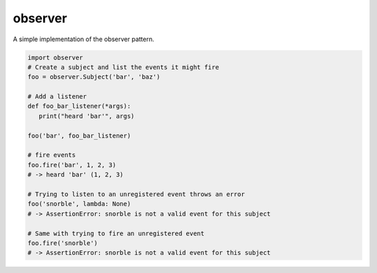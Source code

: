 observer
==========

|PyPI| |Build Status| |Coverage Status|

A simple implementation of the observer pattern.

.. code-block:: python

	import observer
	# Create a subject and list the events it might fire
	foo = observer.Subject('bar', 'baz')

	# Add a listener
	def foo_bar_listener(*args):
	   print("heard 'bar'", args)
	   
	foo('bar', foo_bar_listener)

	# fire events
	foo.fire('bar', 1, 2, 3)
	# -> heard 'bar' (1, 2, 3)

	# Trying to listen to an unregistered event throws an error
	foo('snorble', lambda: None)
	# -> AssertionError: snorble is not a valid event for this subject

	# Same with trying to fire an unregistered event
	foo.fire('snorble')
	# -> AssertionError: snorble is not a valid event for this subject


.. |PyPI| image:: https://pypip.in/version/observer/badge.svg?style=flat
   :target: https://pypi.python.org/pypi/observer/

.. |Build Status| image:: https://travis-ci.org/cooper-software/observer.svg
   :target: https://travis-ci.org/cooper-software/observer

.. |Coverage Status| image:: https://img.shields.io/coveralls/cooper-software/observer.svg
   :target: https://coveralls.io/r/cooper-software/observer

